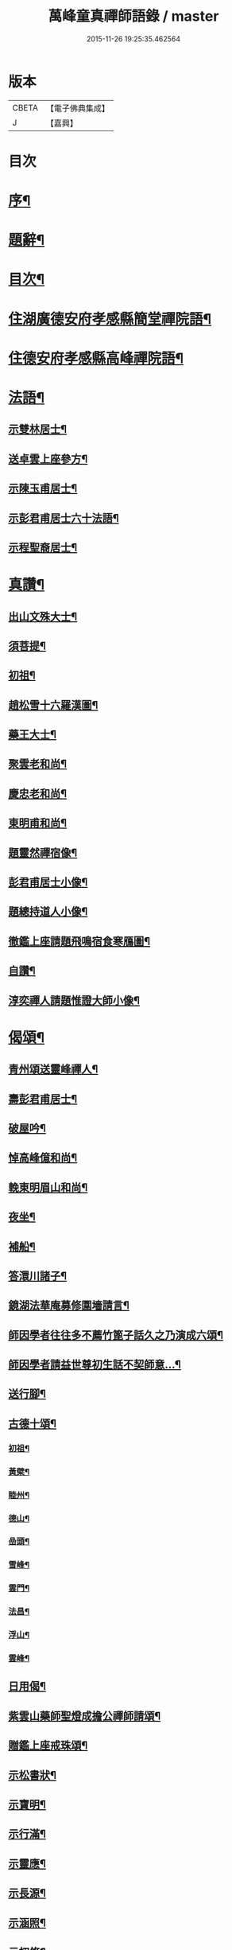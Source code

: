 #+TITLE: 萬峰童真禪師語錄 / master
#+DATE: 2015-11-26 19:25:35.462564
* 版本
 |     CBETA|【電子佛典集成】|
 |         J|【嘉興】    |

* 目次
* [[file:KR6q0556_001.txt::001-0285a2][序¶]]
* [[file:KR6q0556_001.txt::0285b12][題辭¶]]
* [[file:KR6q0556_001.txt::0285c22][目次¶]]
* [[file:KR6q0556_001.txt::0286b4][住湖廣德安府孝感縣簡堂禪院語¶]]
* [[file:KR6q0556_001.txt::0287c27][住德安府孝感縣高峰禪院語¶]]
* [[file:KR6q0556_001.txt::0291a2][法語¶]]
** [[file:KR6q0556_001.txt::0291a3][示雙林居士¶]]
** [[file:KR6q0556_001.txt::0291a21][送卓雲上座參方¶]]
** [[file:KR6q0556_001.txt::0291b18][示陳玉甫居士¶]]
** [[file:KR6q0556_001.txt::0291c10][示彭君甫居士六十法語¶]]
** [[file:KR6q0556_001.txt::0291c23][示程聖裔居士¶]]
* [[file:KR6q0556_002.txt::002-0292b4][真讚¶]]
** [[file:KR6q0556_002.txt::002-0292b5][出山文殊大士¶]]
** [[file:KR6q0556_002.txt::002-0292b14][須菩提¶]]
** [[file:KR6q0556_002.txt::002-0292b18][初祖¶]]
** [[file:KR6q0556_002.txt::002-0292b23][趙松雪十六羅漢圖¶]]
** [[file:KR6q0556_002.txt::0292c10][藥王大士¶]]
** [[file:KR6q0556_002.txt::0292c26][聚雲老和尚¶]]
** [[file:KR6q0556_002.txt::0293a2][慶忠老和尚¶]]
** [[file:KR6q0556_002.txt::0293a9][東明甫和尚¶]]
** [[file:KR6q0556_002.txt::0293a15][題靈然禪宿像¶]]
** [[file:KR6q0556_002.txt::0293a20][彭君甫居士小像¶]]
** [[file:KR6q0556_002.txt::0293a28][題總持道人小像¶]]
** [[file:KR6q0556_002.txt::0293b6][徹鑑上座請題飛鳴宿食寒鴈圖¶]]
** [[file:KR6q0556_002.txt::0293b9][自讚¶]]
** [[file:KR6q0556_002.txt::0293b14][淳奕禪人請題惟證大師小像¶]]
* [[file:KR6q0556_002.txt::0293c2][偈頌¶]]
** [[file:KR6q0556_002.txt::0293c3][青州頌送靈峰禪人¶]]
** [[file:KR6q0556_002.txt::0293c13][壽彭君甫居士¶]]
** [[file:KR6q0556_002.txt::0293c21][破屋吟¶]]
** [[file:KR6q0556_002.txt::0293c29][悼高峰億和尚¶]]
** [[file:KR6q0556_002.txt::0294a4][輓東明眉山和尚¶]]
** [[file:KR6q0556_002.txt::0294a13][夜坐¶]]
** [[file:KR6q0556_002.txt::0294a16][補船¶]]
** [[file:KR6q0556_002.txt::0294a25][答澴川諸子¶]]
** [[file:KR6q0556_002.txt::0294a28][鏡湖法華庵募修圍墻請言¶]]
** [[file:KR6q0556_002.txt::0294a31][師因學者往往多不薦竹篦子話久之乃演成六頌¶]]
** [[file:KR6q0556_002.txt::0294a44][師因學者請益世尊初生話不契師意…¶]]
** [[file:KR6q0556_002.txt::0294a47][送行腳¶]]
** [[file:KR6q0556_002.txt::0294a56][古德十頌¶]]
*** [[file:KR6q0556_002.txt::0294a57][初祖¶]]
*** [[file:KR6q0556_002.txt::0294c2][黃檗¶]]
*** [[file:KR6q0556_002.txt::0294c5][睦州¶]]
*** [[file:KR6q0556_002.txt::0294c8][德山¶]]
*** [[file:KR6q0556_002.txt::0294c11][嵒頭¶]]
*** [[file:KR6q0556_002.txt::0294c14][雪峰¶]]
*** [[file:KR6q0556_002.txt::0294c17][雲門¶]]
*** [[file:KR6q0556_002.txt::0294c20][法昌¶]]
*** [[file:KR6q0556_002.txt::0294c23][浮山¶]]
*** [[file:KR6q0556_002.txt::0294c26][雲峰¶]]
** [[file:KR6q0556_002.txt::0294c29][日用偈¶]]
** [[file:KR6q0556_002.txt::0295a15][紫雲山藥師聖燈成擔公禪師請頌¶]]
** [[file:KR6q0556_002.txt::0295a24][贈鑑上座戒珠頌¶]]
** [[file:KR6q0556_002.txt::0295b5][示松書狀¶]]
** [[file:KR6q0556_002.txt::0295b16][示寶明¶]]
** [[file:KR6q0556_002.txt::0295b18][示行滿¶]]
** [[file:KR6q0556_002.txt::0295b20][示靈應¶]]
** [[file:KR6q0556_002.txt::0295b22][示長源¶]]
** [[file:KR6q0556_002.txt::0295b24][示涵照¶]]
** [[file:KR6q0556_002.txt::0295b26][示初修¶]]
** [[file:KR6q0556_002.txt::0295b28][示清和¶]]
** [[file:KR6q0556_002.txt::0295b30][示見昇¶]]
** [[file:KR6q0556_002.txt::0295c2][示慧力¶]]
** [[file:KR6q0556_002.txt::0295c4][示惺源¶]]
** [[file:KR6q0556_002.txt::0295c5][僧請益德山托缽話]]
** [[file:KR6q0556_002.txt::0295c11][臨濟示眾]]
* [[file:KR6q0556_002.txt::0296a22][佛事¶]]
** [[file:KR6q0556_002.txt::0296a23][為東明和尚入龕¶]]
** [[file:KR6q0556_002.txt::0296a27][封龕¶]]
** [[file:KR6q0556_002.txt::0296a30][起龕¶]]
** [[file:KR6q0556_002.txt::0296b3][秉炬¶]]
** [[file:KR6q0556_002.txt::0296b7][收骨¶]]
** [[file:KR6q0556_002.txt::0296b13][為心一上座封棺¶]]
** [[file:KR6q0556_002.txt::0296b19][起棺¶]]
** [[file:KR6q0556_002.txt::0296b22][下火¶]]
** [[file:KR6q0556_002.txt::0296b25][安骨¶]]
** [[file:KR6q0556_002.txt::0296b29][雲石禪人請為亡師佛智禪宿封龕¶]]
** [[file:KR6q0556_002.txt::0296c3][起龕¶]]
** [[file:KR6q0556_002.txt::0296c7][下火¶]]
** [[file:KR6q0556_002.txt::0296c12][為聖則禪人起龕¶]]
** [[file:KR6q0556_002.txt::0296c15][下火¶]]
** [[file:KR6q0556_002.txt::0296c20][為自隱禪人起龕¶]]
** [[file:KR6q0556_002.txt::0296c24][下火¶]]
** [[file:KR6q0556_002.txt::0296c30][為蘊空禪人起龕¶]]
** [[file:KR6q0556_002.txt::0297a5][下火¶]]
* [[file:KR6q0556_003.txt::003-0297b4][舉古¶]]
* [[file:KR6q0556_004.txt::004-0300b3][宗統頌]]
** [[file:KR6q0556_004.txt::004-0300b4][南嶽第一世¶]]
** [[file:KR6q0556_004.txt::004-0300b30][南嶽第二世]]
** [[file:KR6q0556_004.txt::0300c13][南嶽第三世¶]]
** [[file:KR6q0556_004.txt::0300c24][南嶽第四世¶]]
** [[file:KR6q0556_004.txt::0301a10][南嶽第五世¶]]
** [[file:KR6q0556_004.txt::0301b12][南嶽第六世¶]]
** [[file:KR6q0556_004.txt::0301c8][南嶽第七世¶]]
** [[file:KR6q0556_004.txt::0301c14][南嶽第八世¶]]
** [[file:KR6q0556_004.txt::0302a5][南嶽第九世¶]]
** [[file:KR6q0556_004.txt::0302a23][南嶽第十世¶]]
** [[file:KR6q0556_004.txt::0302b6][南嶽第十一世¶]]
** [[file:KR6q0556_004.txt::0302b24][南嶽第十二世¶]]
** [[file:KR6q0556_004.txt::0302c9][南嶽第十三世¶]]
** [[file:KR6q0556_004.txt::0302c20][南嶽第十四世¶]]
** [[file:KR6q0556_004.txt::0303a8][南嶽第十五世¶]]
** [[file:KR6q0556_004.txt::0303a30][南嶽第十六世]]
** [[file:KR6q0556_004.txt::0303b30][南嶽第十七世]]
** [[file:KR6q0556_004.txt::0303c13][南嶽第十八世¶]]
** [[file:KR6q0556_004.txt::0303c23][南嶽第十九世¶]]
** [[file:KR6q0556_004.txt::0304a5][南嶽第二十世¶]]
** [[file:KR6q0556_004.txt::0304a13][南嶽第二十一世¶]]
** [[file:KR6q0556_004.txt::0304a24][南嶽第二十二世¶]]
** [[file:KR6q0556_004.txt::0304b7][南嶽第二十三世¶]]
** [[file:KR6q0556_004.txt::0304b17][南嶽第二十四世¶]]
** [[file:KR6q0556_004.txt::0304b27][南嶽第二十五世¶]]
** [[file:KR6q0556_004.txt::0304c7][南嶽第二十六世¶]]
** [[file:KR6q0556_004.txt::0304c17][南嶽第二十七世¶]]
** [[file:KR6q0556_004.txt::0304c29][南嶽第二十八世¶]]
** [[file:KR6q0556_004.txt::0305a13][南嶽第二十九世¶]]
** [[file:KR6q0556_004.txt::0305b30][南嶽第三十世¶]]
* [[file:KR6q0556_005.txt::005-0306b1][湘山頌古]]
** [[file:KR6q0556_005.txt::005-0306b2][序¶]]
** [[file:KR6q0556_005.txt::0307a3][卷上]]
** [[file:KR6q0556_006.txt::006-0313c3][卷下]]
* 卷
** [[file:KR6q0556_001.txt][萬峰童真禪師語錄 1]]
** [[file:KR6q0556_002.txt][萬峰童真禪師語錄 2]]
** [[file:KR6q0556_003.txt][萬峰童真禪師語錄 3]]
** [[file:KR6q0556_004.txt][萬峰童真禪師語錄 4]]
** [[file:KR6q0556_005.txt][萬峰童真禪師語錄 5]]
** [[file:KR6q0556_006.txt][萬峰童真禪師語錄 6]]
